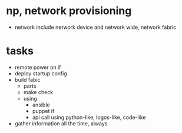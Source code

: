 * np, network provisioning

- network include network device and network wide, network fabric

* tasks

- remote power on if
- deploy startup config
- build fabic
  - parts
  - make check
  - using
    - ansible
    - puppet if
    - api call using python-like, logos-like, code-like
- gather information all the time, always
